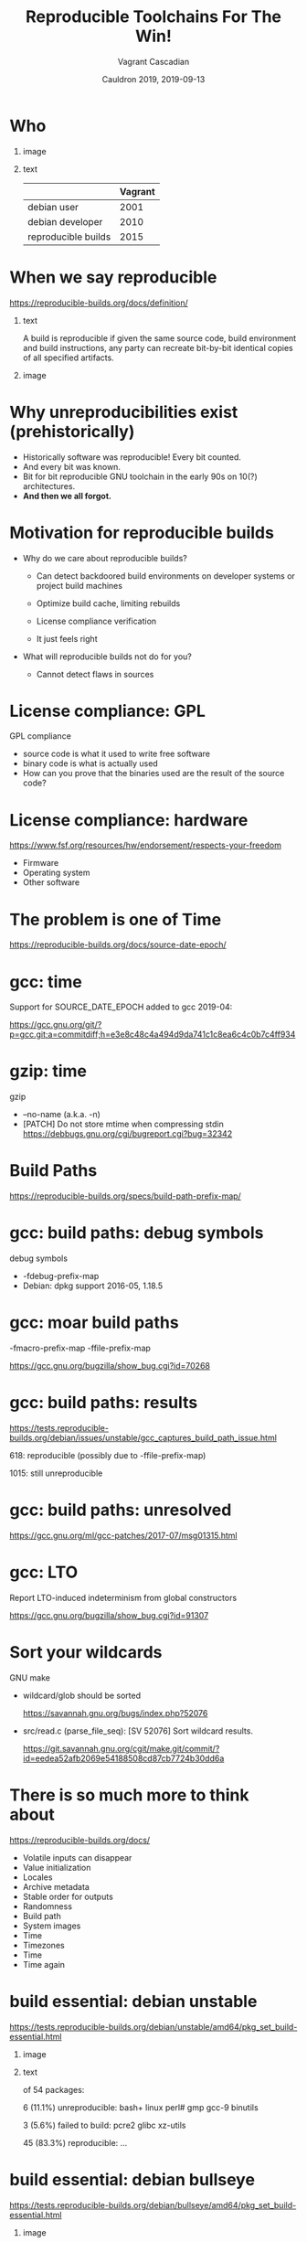 #+AUTHOR: Vagrant Cascadian
#+TITLE: Reproducible Toolchains For The Win!
#+EMAIL: vagrant@reproducible-builds.org 
#+DATE: Cauldron 2019, 2019-09-13
#+LANGUAGE:  en
#+OPTIONS:   H:1 num:t toc:nil \n:nil @:t ::t |:t ^:t -:t f:t *:t <:t
#+OPTIONS:   TeX:t LaTeX:t skip:nil d:nil todo:t pri:nil tags:not-in-toc
#+OPTIONS: ^:nil
#+INFOJS_OPT: view:nil toc:nil ltoc:t mouse:underline buttons:0 path:http://orgmode.org/org-info.js
#+EXPORT_SELECT_TAGS: export
#+EXPORT_EXCLUDE_TAGS: noexport
#+startup: beamer
#+LaTeX_CLASS: beamer
#+LaTeX_CLASS_OPTIONS: [bigger]
#+latex_header: \mode<beamer>{\usetheme{Madrid}}
#+LaTeX_CLASS_OPTIONS: [aspectratio=169]
#+BEGIN_comment
Proposal for Cauldron2019
https://gcc.gnu.org/wiki/cauldron2019

Reproducible Toolchains For The Win!

The Reproducible Builds project promotes a set of software development
practices that create an independently-verifiable path from source to
binary code, by providing bit-for-bit identical results.

A key component in building software are the toolchains used. Solving
reproducibility issues at the toolchain level can sometimes fix
thousands of bugs in a single place, rather than patching each
individual affected package.

As an interesting side-effect, Reproducible Builds can also assist in
verifying license compliance.

This talk will mention some of the past and current issues in
toolchains needed to realize Reproducible Builds in the real world.
Let's work together to fix outstanding issues and further these
efforts!

https://reproducible-builds.org
#+END_comment

* Who

** image
    :PROPERTIES:
    :BEAMER_col: 0.2
    :END:

[[./images/vagrantupsidedown.png]]


** text
    :PROPERTIES:
    :BEAMER_col: 0.4
    :END:

  |                     | Vagrant |
  |---------------------+---------|
  | debian user         |    2001 |
  | debian developer    |    2010 |
  | reproducible builds |    2015 |

* When we say reproducible

  https://reproducible-builds.org/docs/definition/

** text
    :PROPERTIES:
    :BEAMER_col: 0.7
    :END:

A build is reproducible if given the same source code, build
environment and build instructions, any party can recreate bit-by-bit
identical copies of all specified artifacts.

** image
    :PROPERTIES:
    :BEAMER_col: 0.3
    :END:

[[./images/reproducible-builds.png]]


* Why unreproducibilities exist (prehistorically)

#+ATTR_BEAMER: :overlay <+->
- Historically software was reproducible! Every bit counted.
- And every bit was known.
- Bit for bit reproducible GNU toolchain in the early 90s on 10(?) architectures.
- *And then we all forgot.*

* Motivation for reproducible builds

#+ATTR_BEAMER: :overlay <+->
- Why do we care about reproducible builds?

  - Can detect backdoored build environments on developer systems or
    project build machines

  - Optimize build cache, limiting rebuilds

  - License compliance verification

  - It just feels right

- What will reproducible builds not do for you?

  - Cannot detect flaws in sources

* License compliance: GPL

GPL compliance

#+ATTR_BEAMER: :overlay <+->
  - source code is what it used to write free software
  - binary code is what is actually used
  - How can you prove that the binaries used are the result of the source code?

* License compliance: hardware

https://www.fsf.org/resources/hw/endorsement/respects-your-freedom

#+ATTR_BEAMER: :overlay <+->
- Firmware
- Operating system
- Other software

* The problem is one of Time

https://reproducible-builds.org/docs/source-date-epoch/

* gcc: time

Support for SOURCE_DATE_EPOCH added to gcc 2019-04:

https://gcc.gnu.org/git/?p=gcc.git;a=commitdiff;h=e3e8c48c4a494d9da741c1c8ea6c4c0b7c4ff934

* gzip: time


gzip
#+ATTR_BEAMER: :overlay <+->
- --no-name (a.k.a. -n)
- [PATCH] Do not store mtime when compressing stdin
  https://debbugs.gnu.org/cgi/bugreport.cgi?bug=32342

* Build Paths

https://reproducible-builds.org/specs/build-path-prefix-map/

* gcc: build paths: debug symbols

debug symbols

#+ATTR_BEAMER: :overlay <+->
- -fdebug-prefix-map
- Debian: dpkg support 2016-05, 1.18.5 

* gcc: moar build paths

-fmacro-prefix-map
-ffile-prefix-map

https://gcc.gnu.org/bugzilla/show_bug.cgi?id=70268

* gcc: build paths: results

https://tests.reproducible-builds.org/debian/issues/unstable/gcc_captures_build_path_issue.html

618: reproducible (possibly due to -ffile-prefix-map)

1015: still unreproducible



* gcc: build paths: unresolved

https://gcc.gnu.org/ml/gcc-patches/2017-07/msg01315.html

* gcc: LTO

Report LTO-induced indeterminism from global constructors

https://gcc.gnu.org/bugzilla/show_bug.cgi?id=91307 

* Sort your wildcards

GNU make

#+ATTR_BEAMER: :overlay <+->
- wildcard/glob should be sorted

  https://savannah.gnu.org/bugs/index.php?52076

- src/read.c (parse_file_seq): [SV 52076] Sort wildcard results.

  https://git.savannah.gnu.org/cgit/make.git/commit/?id=eedea52afb2069e54188508cd87cb7724b30dd6a

* There is so much more to think about

https://reproducible-builds.org/docs/

#+ATTR_BEAMER: :overlay <+->
- Volatile inputs can disappear
- Value initialization
- Locales
- Archive metadata
- Stable order for outputs
- Randomness
- Build path
- System images
- Time
- Timezones
- Time
- Time again

* build essential: debian unstable

https://tests.reproducible-builds.org/debian/unstable/amd64/pkg_set_build-essential.html

** image
    :PROPERTIES:
    :BEAMER_col: 0.5
    :END:

[[./images/unstable-build-essential.png]]

** text
    :PROPERTIES:
    :BEAMER_col: 0.5
    :END:

of 54 packages:

6 (11.1%) unreproducible: bash+ linux perl# gmp gcc-9 binutils

3 (5.6%) failed to build: pcre2 glibc xz-utils

45 (83.3%) reproducible: ...


* build essential: debian bullseye

https://tests.reproducible-builds.org/debian/bullseye/amd64/pkg_set_build-essential.html

** image
    :PROPERTIES:
    :BEAMER_col: 0.5
    :END:

[[./images/bullseye-build-essential.png]]

** text
    :PROPERTIES:
    :BEAMER_col: 0.5
    :END:

53 packages:

1 (1.9%) unreproducible: gcc-9

1 (1.9%) failed to build: xz-utils

1 (1.9%) other problems: libgcrypt20

50 (94.3%) reproducible:: ...


* build essential build depends: debian unstable

https://tests.reproducible-builds.org/debian/unstable/amd64/pkg_set_build-essential-depends.html

** image
    :PROPERTIES:
    :BEAMER_col: 0.5
    :END:

[[./images/unstable-build-essential-depends.png]]

** text
    :PROPERTIES:
    :BEAMER_col: 0.5
    :END:

of 3061 packages:

312 (10.2%) unreproducible

83 (2.7%) failed to build

4 (0.1%) misc issues

2662 (87.0%) reproducible


* build essential build depends: debian bullseye

https://tests.reproducible-builds.org/debian/bullseye/amd64/pkg_set_build-essential-depends.html

** image
    :PROPERTIES:
    :BEAMER_col: 0.5
    :END:

[[./images/bullseye-build-essential-depends.png]]

** text
    :PROPERTIES:
    :BEAMER_col: 0.5
    :END:

of 3144 packages:

100 (3.2%) unreproducible

69 (2.2%) failed to build

13 (0.4%) misc issues

2962 (94.2%) reproducible


* bootstrapping

https://bootstrappable.org/

What compiler do you use to compile your compiler?

* Trusting Trust

  Reflections on Trusting Trust by Ken Thompson 1984

- https://www.ece.cmu.edu/~ganger/712.fall02/papers/p761-thompson.pdf

* Diverse Double-Compilation

  Diverse Double-Compilation by David A. Wheeler 2005/2009

- https://www.dwheeler.com/trusting-trust/

* Untangling the bootstraping Mes

https://savannah.gnu.org/projects/mes

GNU Mes

Mutual self-hosting Scheme interpreter written in ~5,000 LOC of simple
C and a Nyacc-based C compiler written in Scheme.


* diffoscope

https://diffoscope.org

\vspace{\baselineskip}

#+ATTR_BEAMER: :overlay <+->
- Recursive and human-readable "diff" 
  - locates and diagnoses reproducibility issues
  - *not* used for determining whether something is reproducible!
  - used for analysing *why*
- available for Debian, Fedora, OpenSUSE, Archlinux, GNU Guix, NixOS, FreeBSD, NetBSD, Homebrew, PypI, ...

* diffoscope, supported file types

Android APK files, Android boot images, Ar(1) archives, Berkeley DB database files, Bzip2 archives, Character/block devices, ColorSync colour profiles (.icc), Coreboot CBFS filesystem images, Cpio archives, Dalvik .dex files, Debian .buildinfo files, Debian .changes files, Debian source packages (.dsc), Device Tree Compiler blob files, Directories, ELF binaries, Ext2/ext3/ext4/btrfs filesystems, FreeDesktop Fontconfig cache files, FreePascal files (.ppu), Gettext message catalogues, GHC Haskell .hi files, GIF image files, Git repositories, GNU R database files (.rdb), GNU R Rscript files (.rds), Gnumeric spreadsheets, Gzipped files, ISO 9660 CD images, Java .class files, JavaScript files, JPEG images, JSON files, LLVM IR bitcode files, MacOS binaries, Microsoft Windows icon files, Microsoft Word .docx files, Mono 'Portable Executable' files, Ogg Vorbis audio files, OpenOffice .odt files, OpenSSH public keys, OpenWRT package archives (.ipk), PDF documents, PGP signed/encrypted messages, PNG images, PostScript documents, RPM archives, Rust object files (.deflate), SQLite databases, SquashFS filesystems, Statically-linked binaries, Symlinks, Tape archives (.tar), Tcpdump capture files (.pcap), Text files, TrueType font files, XML binary schemas (.xsb), XML files, XZ compressed files, etc.

* Try diffoscope!

https://try.diffoscope.org


* Reprotest

reprotest: builds something twice with many variations

\vspace{\baselineskip}

#+ATTR_BEAMER: :overlay <+->
- https://salsa.debian.org/reproducible/reprotest
- if unreproducible: reduce variations until (hopefully) the cause has been identified
- *Please help!*

* Copyright

  Copyright 2019 Vagrant Cascadian <vagrant@reproducible-builds.org>

  Copyright 2019 Holger Levsen <holger@layer-acht.org>

  This work is licensed under the Creative Commons
  Attribution-ShareAlike 4.0 International License.

  To view a copy of this license, visit
  https://creativecommons.org/licenses/by-sa/4.0/


